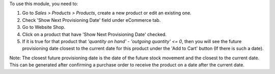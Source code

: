 To use this module, you need to:

#. Go to *Sales > Products > Products*, create a new product or edit an
   existing one.
#. Check 'Show Next Provisioning Date' field under eCommerce tab.
#. Go to Website Shop.
#. Click on a product that have 'Show Next Provisioning Date' checked.
#. If it is true for that product that
   `'quantity on hand' - 'outgoing quantity' <= 0`,
   then you will see the future provisioning date closest to
   the current date for this product under the 'Add to Cart' button
   (If there is such a date).

Note: The closest future provisioning date is the date of the future
stock movement and the closest to the current date. This can be
generated after confirming a purchase order to receive the product on
a date after the current date.
